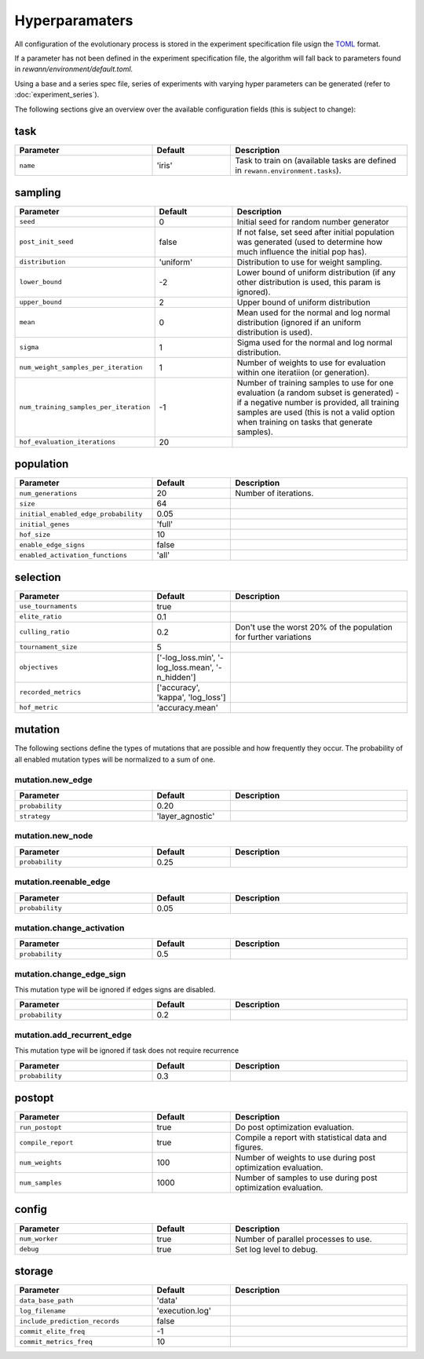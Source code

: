 Hyperparamaters
===============

All configuration of the evolutionary process is stored in the experiment specification file usign the `TOML <https://github.com/toml-lang/toml>`_ format.

If a parameter has not been defined in the experiment specification file, the algorithm will fall back to parameters found in *rewann/environment/default.toml*.

Using a base and a series spec file, series of experiments with varying hyper parameters can be generated (refer to :doc:`experiment_series`).

The following sections give an overview over the available configuration fields (this is subject to change):

task
----

.. table::
  :widths: 35 20 45
  :width: 100%

  ==========  =======  ===========
  Parameter   Default  Description
  ==========  =======  ===========
  ``name``    'iris'   Task to train on (available tasks are defined in ``rewann.environment.tasks``).
  ==========  =======  ===========


sampling
---------

.. table::
  :widths: 35 20 45
  :width: 100%

  ========================================  =========  ===============================================================
  Parameter                                 Default    Description
  ========================================  =========  ===============================================================
  ``seed``                                  0          Initial seed for random number generator
  ``post_init_seed``                        false      If not false, set seed after initial population was generated (used to determine how much influence the initial pop has).
  ``distribution``                          'uniform'  Distribution to use for weight sampling.
  ``lower_bound``                           -2         Lower bound of uniform distribution (if any other distribution is used, this param is ignored).
  ``upper_bound``                           2          Upper bound of uniform distribution
  ``mean``                                  0          Mean used for the normal and log normal distribution (ignored if an uniform distribution is used).
  ``sigma``                                 1          Sigma used for the normal and log normal distribution.
  ``num_weight_samples_per_iteration``      1          Number of weights to use for evaluation within one iteratiion (or generation).
  ``num_training_samples_per_iteration``    -1         Number of training samples to use for one evaluation (a random subset is generated) - if a negative number is provided, all training samples are used (this is not a valid option when training on tasks that generate samples).
  ``hof_evaluation_iterations``             20
  ========================================  =========  ===============================================================


population
----------

.. table::
  :widths: 35 20 45
  :width: 100%

  ========================================  ===============  ======================
  Parameter                                 Default          Description
  ========================================  ===============  ======================
  ``num_generations``                       20               Number of iterations.
  ``size``                                  64
  ``initial_enabled_edge_probability``      0.05
  ``initial_genes``                         'full'
  ``hof_size``                              10
  ``enable_edge_signs``                     false
  ``enabled_activation_functions``          'all'
  ========================================  ===============  ======================

selection
---------

.. table::
  :widths: 35 20 45
  :width: 100%

  =====================  =================================================  ===============================================================
  Parameter              Default                                            Description
  =====================  =================================================  ===============================================================
  ``use_tournaments``    true
  ``elite_ratio``        0.1
  ``culling_ratio``      0.2                                                Don't use the worst 20% of the population for further variations
  ``tournament_size``    5
  ``objectives``         ['-log_loss.min', '-log_loss.mean', '-n_hidden']
  ``recorded_metrics``   ['accuracy', 'kappa', 'log_loss']
  ``hof_metric``         'accuracy.mean'
  =====================  =================================================  ===============================================================



mutation
--------
The following sections define the types of mutations that are possible and how frequently they occur.
The probability of all enabled mutation types will be normalized to a sum of one.


mutation.new_edge
.................
.. table::
  :widths: 35 20 45
  :width: 100%

  ===============  ================  ===========
  Parameter        Default           Description
  ===============  ================  ===========
  ``probability``  0.20
  ``strategy``     'layer_agnostic'
  ===============  ================  ===========

mutation.new_node
.................
.. table::
  :widths: 35 20 45
  :width: 100%

  ===============  ================  ===========
  Parameter        Default           Description
  ===============  ================  ===========
  ``probability``  0.25
  ===============  ================  ===========

mutation.reenable_edge
......................
.. table::
  :widths: 35 20 45
  :width: 100%

  ===============  ================  ===========
  Parameter        Default           Description
  ===============  ================  ===========
  ``probability``  0.05
  ===============  ================  ===========


mutation.change_activation
..........................
.. table::
  :widths: 35 20 45
  :width: 100%

  ===============  ================  ===========
  Parameter        Default           Description
  ===============  ================  ===========
  ``probability``  0.5
  ===============  ================  ===========


mutation.change_edge_sign
.........................
This mutation type will be ignored if edges signs are disabled.

.. table::
  :widths: 35 20 45
  :width: 100%

  ===============  ================  ===========
  Parameter        Default           Description
  ===============  ================  ===========
  ``probability``  0.2
  ===============  ================  ===========



mutation.add_recurrent_edge
...........................
This mutation type will be ignored if task does not require recurrence


.. table::
  :widths: 35 20 45
  :width: 100%

  ===============  ================  ===========
  Parameter        Default           Description
  ===============  ================  ===========
  ``probability``  0.3
  ===============  ================  ===========


postopt
-------
.. table::
  :widths: 35 20 45
  :width: 100%

  ==================  =======  ===============================================================
  Parameter           Default  Description
  ==================  =======  ===============================================================
  ``run_postopt``     true     Do post optimization evaluation.
  ``compile_report``  true     Compile a report with statistical data and figures.
  ``num_weights``     100      Number of weights to use during post optimization evaluation.
  ``num_samples``     1000     Number of samples to use during post optimization evaluation.
  ==================  =======  ===============================================================


config
------
.. table::
  :widths: 35 20 45
  :width: 100%

  ==================  =======  ===============================================================
  Parameter           Default  Description
  ==================  =======  ===============================================================
  ``num_worker``      true     Number of parallel processes to use.
  ``debug``           true     Set log level to debug.
  ==================  =======  ===============================================================



storage
-------

.. table::
  :widths: 35 20 45
  :width: 100%

  ========================================  ===============  ==============================================
  Parameter                                 Default          Description
  ========================================  ===============  ==============================================
  ``data_base_path``                        'data'
  ``log_filename``                          'execution.log'
  ``include_prediction_records``            false
  ``commit_elite_freq``                     -1
  ``commit_metrics_freq``                   10
  ========================================  ===============  ==============================================
